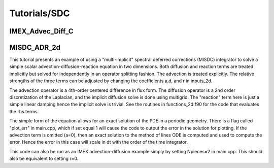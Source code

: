 .. role:: cpp(code)
   :language: c++

.. role:: fortran(code)
   :language: fortran

Tutorials/SDC
==========================

**IMEX_Advec_Diff_C**
----------------


**MISDC_ADR_2d**
----------------

This tutorial presents an example of using a "multi-implicit" spectral
deferred corrections (MISDC) integrator to solve a simple scalar
advection-diffusion-reaction equation in two dimensions.  Both
diffusion and reaction terms are treated implicitly but solved for
independently in an operator splitting fashion.  The advection is
treated explicitly.  The relative strengths of the three terms can be
adjusted by changing the coefficients a,d, and r in inputs_2d.

The advection operator is a 4th-order centered difference in flux
form.  The diffusion operator is a 2nd order discretization of the
Laplacian, and the implicit diffusion solve is done using
multigrid. The "reaction" term here is just a simple linear damping
hence the implicit solve is trivial.  See the routines in
functions_2d.f90 for the code that evaluates the rhs terms.

The simple form of the equation allows for an exact solution of the
PDE in a periodic geometry. There is a flag called "plot_err" in
main.cpp, which if set equal 1 will cause the code to output the error
in the solution for plotting.  If the advection term is omitted (a=0),
then an exact solution to the method of lines ODE is computed and used
to compute the error.  Hence the error in this case will scale in dt
with the order of the time integrator.

This code can also be run as an IMEX advection-diffusion example
simply by setting Npieces=2 in main.cpp.  This should also be
equivalent to setting r=0.

